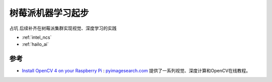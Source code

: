 .. _pi_machine_learning_startup:

=========================
树莓派机器学习起步
=========================

``占坑`` 后续补齐在树莓派集群实现视觉、深度学习的实践

- :ref:`intel_ncs`
- :ref:`hailo_ai`

参考
======

- `Install OpenCV 4 on your Raspberry Pi <https://www.pyimagesearch.com/2018/09/26/install-opencv-4-on-your-raspberry-pi/>`_ : `pyimagesearch.com <https://www.pyimagesearch.com/>`_ 提供了一系列视觉、深度计算和OpenCV在线教程。
